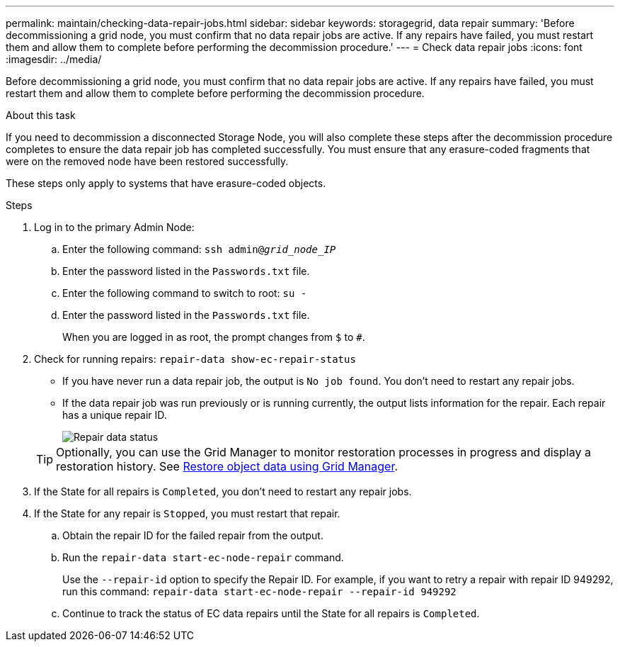 ---
permalink: maintain/checking-data-repair-jobs.html
sidebar: sidebar
keywords: storagegrid, data repair
summary: 'Before decommissioning a grid node, you must confirm that no data repair jobs are active. If any repairs have failed, you must restart them and allow them to complete before performing the decommission procedure.'
---
= Check data repair jobs
:icons: font
:imagesdir: ../media/

[.lead]
Before decommissioning a grid node, you must confirm that no data repair jobs are active. If any repairs have failed, you must restart them and allow them to complete before performing the decommission procedure.

.About this task
If you need to decommission a disconnected Storage Node, you will also complete these steps after the decommission procedure completes to ensure the data repair job has completed successfully. You must ensure that any erasure-coded fragments that were on the removed node have been restored successfully.

These steps only apply to systems that have erasure-coded objects.

.Steps

. Log in to the primary Admin Node:

.. Enter the following command: `ssh admin@_grid_node_IP_`
.. Enter the password listed in the `Passwords.txt` file.
.. Enter the following command to switch to root: `su -`
.. Enter the password listed in the `Passwords.txt` file.
+
When you are logged in as root, the prompt changes from `$` to `#`.

. Check for running repairs: `repair-data show-ec-repair-status`
** If you have never run a data repair job, the output is `No job found`. You don't need to restart any repair jobs.
** If the data repair job was run previously or is running currently, the output lists information for the repair. Each repair has a unique repair ID.
+
image::../media/repair-data-status.png[Repair data status]

+
TIP: Optionally, you can use the Grid Manager to monitor restoration processes in progress and display a restoration history. See 
link:../maintain/restoring-volume.html[Restore object data using Grid Manager].

. If the State for all repairs is `Completed`, you don't need to restart any repair jobs.
. If the State for any repair is `Stopped`, you must restart that repair.
 .. Obtain the repair ID for the failed repair from the output.
 .. Run the `repair-data start-ec-node-repair` command.
+
Use the `--repair-id` option to specify the Repair ID. For example, if you want to retry a repair with repair ID 949292, run this command: `repair-data start-ec-node-repair --repair-id 949292`

 .. Continue to track the status of EC data repairs until the State for all repairs is `Completed`.
